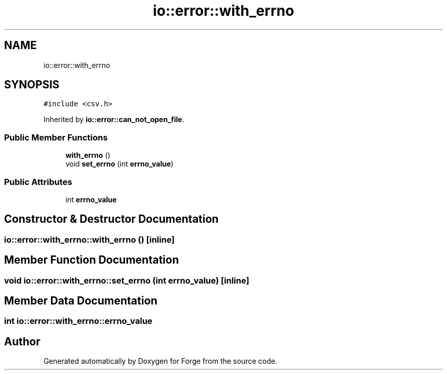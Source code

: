.TH "io::error::with_errno" 3 "Sat Apr 4 2020" "Version 0.1.0" "Forge" \" -*- nroff -*-
.ad l
.nh
.SH NAME
io::error::with_errno
.SH SYNOPSIS
.br
.PP
.PP
\fC#include <csv\&.h>\fP
.PP
Inherited by \fBio::error::can_not_open_file\fP\&.
.SS "Public Member Functions"

.in +1c
.ti -1c
.RI "\fBwith_errno\fP ()"
.br
.ti -1c
.RI "void \fBset_errno\fP (int \fBerrno_value\fP)"
.br
.in -1c
.SS "Public Attributes"

.in +1c
.ti -1c
.RI "int \fBerrno_value\fP"
.br
.in -1c
.SH "Constructor & Destructor Documentation"
.PP 
.SS "io::error::with_errno::with_errno ()\fC [inline]\fP"

.SH "Member Function Documentation"
.PP 
.SS "void io::error::with_errno::set_errno (int errno_value)\fC [inline]\fP"

.SH "Member Data Documentation"
.PP 
.SS "int io::error::with_errno::errno_value"


.SH "Author"
.PP 
Generated automatically by Doxygen for Forge from the source code\&.
